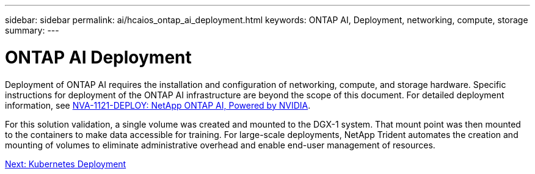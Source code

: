 ---
sidebar: sidebar
permalink: ai/hcaios_ontap_ai_deployment.html
keywords: ONTAP AI, Deployment, networking, compute, storage
summary:
---

= ONTAP AI Deployment
:hardbreaks:
:nofooter:
:icons: font
:linkattrs:
:imagesdir: ./../media/

//
// This file was created with NDAC Version 2.0 (August 17, 2020)
//
// 2020-08-20 13:35:29.821359
//

[.lead]
Deployment of ONTAP AI requires the installation and configuration of networking, compute, and storage hardware. Specific instructions for deployment of the ONTAP AI infrastructure are beyond the scope of this document. For detailed deployment information, see https://www.netapp.com/us/media/nva-1121-deploy.pdf[NVA-1121-DEPLOY: NetApp ONTAP AI, Powered by NVIDIA^].

For this solution validation, a single volume was created and mounted to the DGX-1 system. That mount point was then mounted to the containers to make data accessible for training. For large-scale deployments, NetApp Trident automates the creation and mounting of volumes to eliminate administrative overhead and enable end-user management of resources.

link:ai/hcaios_kubernetes_deployment.html[Next: Kubernetes Deployment]

